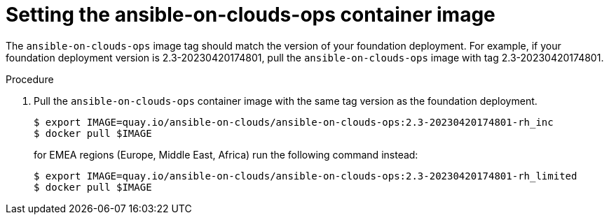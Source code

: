 [id="proc-aws-set-container-image_{context}"]

= Setting the ansible-on-clouds-ops container image

The `ansible-on-clouds-ops` image tag should match the version of your foundation deployment.
For example, if your foundation deployment version is 2.3-20230420174801, pull the `ansible-on-clouds-ops` image with tag 2.3-20230420174801.

.Procedure
. Pull the `ansible-on-clouds-ops` container image with the same tag version as the foundation deployment.
+
[source,bash]
----
$ export IMAGE=quay.io/ansible-on-clouds/ansible-on-clouds-ops:2.3-20230420174801-rh_inc
$ docker pull $IMAGE
----
for EMEA regions (Europe, Middle East, Africa) run the following command instead:
+
[source, bash]
----
$ export IMAGE=quay.io/ansible-on-clouds/ansible-on-clouds-ops:2.3-20230420174801-rh_limited
$ docker pull $IMAGE
----